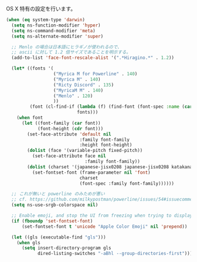 OS X 特有の設定を行います。

#+BEGIN_SRC emacs-lisp
  (when (eq system-type 'darwin)
    (setq ns-function-modifier 'hyper)
    (setq ns-command-modifier 'meta)
    (setq ns-alternate-modifier 'super)

    ;; Menlo の場合は日本語にヒラギノが使われるので、
    ;; ascii に対して 1.2 倍サイズであることを明示する。
    (add-to-list 'face-font-rescale-alist '(".*Hiragino.*" . 1.2))

    (let* ((fonts '(
                    ("Myrica M for Powerline" . 140)
                    ("Myrica M" . 140)
                    ("Ricty Discord" . 135)
                    ("MyricaM M" . 140)
                    ("Menlo" . 120)
                    ))
           (font (cl-find-if (lambda (f) (find-font (font-spec :name (car f))))
                             fonts)))
      (when font
        (let ((font-family (car font))
              (font-height (cdr font)))
          (set-face-attribute 'default nil
                              :family font-family
                              :height font-height)
          (dolist (face '(variable-pitch fixed-pitch))
            (set-face-attribute face nil
                                :family font-family))
          (dolist (charset '(japanese-jisx0208 japanese-jisx0208 katakana-jisx0201))
            (set-fontset-font (frame-parameter nil 'font)
                              charset
                              (font-spec :family font-family))))))

    ;; これが無いと powerline のみためが悪い
    ;; cf. https://github.com/milkypostman/powerline/issues/54#issuecomment-65078550
    (setq ns-use-srgb-colorspace nil)

    ;; Enable emoji, and stop the UI from freezing when trying to display them.
    (if (fboundp 'set-fontset-font)
        (set-fontset-font t 'unicode "Apple Color Emoji" nil 'prepend))

    (let ((gls (executable-find "gls")))
      (when gls
        (setq insert-directory-program gls
              dired-listing-switches "-aBhl --group-directories-first"))))
#+END_SRC
